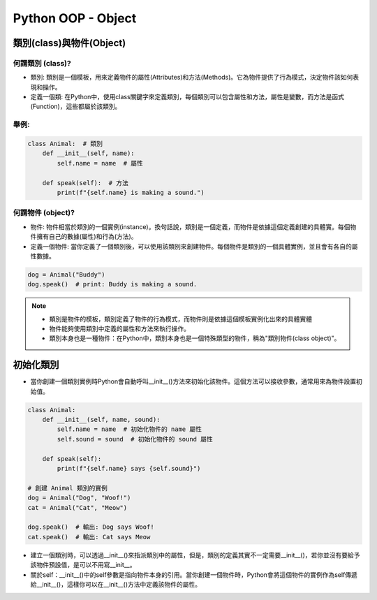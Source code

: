 ===============================
Python OOP - Object
===============================

類別(class)與物件(Object)
---------------------------

何謂類別 (class)?
~~~~~~~~~~~~~~~~~
* 類別: 類別是一個模板，用來定義物件的屬性(Attributes)和方法(Methods)。它為物件提供了行為模式，決定物件該如何表現和操作。
* 定義一個類: 在Python中，使用class關鍵字來定義類別，每個類別可以包含屬性和方法，屬性是變數，而方法是函式(Function)，這些都屬於該類別。

舉例:
~~~~~

.. code-block:: python

    class Animal:  # 類別
        def __init__(self, name):
            self.name = name  # 屬性

        def speak(self):  # 方法
            print(f"{self.name} is making a sound.")

何謂物件 (object)?
~~~~~~~~~~~~~~~~~~
* 物件: 物件相當於類別的一個實例(instance)。換句話說，類別是一個定義，而物件是依據這個定義創建的具體實。每個物件擁有自己的數據(屬性)和行為(方法)。
* 定義一個物件: 當你定義了一個類別後，可以使用該類別來創建物件。每個物件是類別的一個具體實例，並且會有各自的屬性數據。

.. code-block:: python

    dog = Animal("Buddy")
    dog.speak()  # print: Buddy is making a sound.

.. note::
    * 類別是物件的模板，類別定義了物件的行為模式，而物件則是依據這個模板實例化出來的具體實體
    * 物件能夠使用類別中定義的屬性和方法來執行操作。
    * 類別本身也是一種物件：在Python中，類別本身也是一個特殊類型的物件，稱為"類別物件(class object)"。

初始化類別
--------------
* 當你創建一個類別實例時Python會自動呼叫__init__()方法來初始化該物件。這個方法可以接收參數，通常用來為物件設置初始值。

.. code-block:: python
        
    class Animal:
        def __init__(self, name, sound):
            self.name = name  # 初始化物件的 name 屬性
            self.sound = sound  # 初始化物件的 sound 屬性

        def speak(self):
            print(f"{self.name} says {self.sound}")

    # 創建 Animal 類別的實例
    dog = Animal("Dog", "Woof!")
    cat = Animal("Cat", "Meow")

    dog.speak()  # 輸出: Dog says Woof!
    cat.speak()  # 輸出: Cat says Meow

* 建立一個類別時，可以透過__init__()來指派類別中的屬性，但是，類別的定義其實不一定需要__init__()，若你並沒有要給予該物件預設值，是可以不用寫__init__。
* 關於self：__init__()中的self參數是指向物件本身的引用。當你創建一個物件時，Python會將這個物件的實例作為self傳遞給__init__()，這樣你可以在__init__()方法中定義該物件的屬性。
